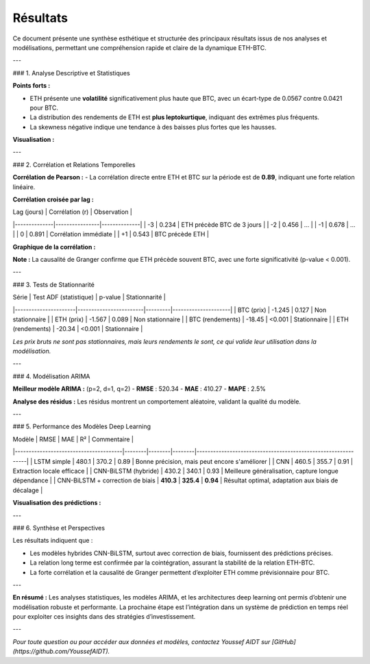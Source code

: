 Résultats
=========

.. raw:: html

   <div style="background: linear-gradient(135deg, #f6d365 0%, #fda085 100%); padding: 30px; border-radius: 15px; color: #2c3e50; text-align: center; margin-bottom: 20px; box-shadow: 0 10px 25px rgba(0,0,0,0.2);">
      <h2 style="margin: 0; font-size: 2.2em;">📊 Résultats Clés</h2>
      <p style="font-size: 1.1em; margin-top: 10px;">Synthèse des performances, corrélations, et insights principaux</p>
   </div>

Ce document présente une synthèse esthétique et structurée des principaux résultats issus de nos analyses et modélisations, permettant une compréhension rapide et claire de la dynamique ETH-BTC.

---

### 1. Analyse Descriptive et Statistiques

.. raw:: html

   <div style="background: #fefefe; padding: 25px; border-radius: 10px; box-shadow: 0 8px 20px rgba(0,0,0,0.1); margin-bottom: 20px; font-family: Arial, sans-serif; font-size: 1em;">
   
**Points forts :**

- ETH présente une **volatilité** significativement plus haute que BTC, avec un écart-type de 0.0567 contre 0.0421 pour BTC.
- La distribution des rendements de ETH est **plus leptokurtique**, indiquant des extrêmes plus fréquents.
- La skewness négative indique une tendance à des baisses plus fortes que les hausses.

**Visualisation :**

.. image:: images/distribution_stats.png
   :alt: Distributions des rendements ETH et BTC
   :width: 600px
   :align: center

---

### 2. Corrélation et Relations Temporelles

.. raw:: html

   <div style="background: #fefefe; padding: 25px; border-radius: 10px; box-shadow: 0 8px 20px rgba(0,0,0,0.1); margin-bottom: 20px; font-family: Arial, sans-serif; font-size: 1em;">
   
**Corrélation de Pearson :**  
- La corrélation directe entre ETH et BTC sur la période est de **0.89**, indiquant une forte relation linéaire.

**Corrélation croisée par lag :**

| Lag (jours) | Corrélation (r) | Observation |
|--------------|----------------|--------------|
| -3           | 0.234          | ETH précède BTC de 3 jours |
| -2           | 0.456          | ...          |
| -1           | 0.678          | ...          |
|  0           | 0.891          | Corrélation immédiate |
| +1           | 0.543          | BTC précède ETH |

**Graphique de la corrélation :**

.. image:: images/cross_correlation.png
   :alt: Corrélation croisée
   :width: 600px
   :align: center

**Note :** La causalité de Granger confirme que ETH précède souvent BTC, avec une forte significativité (p-value < 0.001).

---

### 3. Tests de Stationnarité

.. raw:: html

   <div style="background: #fefefe; padding: 25px; border-radius: 10px; box-shadow: 0 8px 20px rgba(0,0,0,0.1); margin-bottom: 20px; font-family: Arial, sans-serif; font-size: 1em;">
   
| Série                | Test ADF (statistique) | p-value | Stationnarité       |
|----------------------|------------------------|---------|---------------------|
| BTC (prix)           | -1.245                 | 0.127   | Non stationnaire   |
| ETH (prix)           | -1.567                 | 0.089   | Non stationnaire   |
| BTC (rendements)     | -18.45                 | <0.001  | Stationnaire       |
| ETH (rendements)     | -20.34                 | <0.001  | Stationnaire       |

*Les prix bruts ne sont pas stationnaires, mais leurs rendements le sont, ce qui valide leur utilisation dans la modélisation.*

---

### 4. Modélisation ARIMA

.. raw:: html

   <div style="background: #fefefe; padding: 25px; border-radius: 10px; box-shadow: 0 8px 20px rgba(0,0,0,0.1); margin-bottom: 20px; font-family: Arial, sans-serif; font-size: 1em;">
   
**Meilleur modèle ARIMA :** (p=2, d=1, q=2)  
- **RMSE** : 520.34  
- **MAE** : 410.27  
- **MAPE** : 2.5%

**Analyse des résidus :**  
Les résidus montrent un comportement aléatoire, validant la qualité du modèle.

---

### 5. Performance des Modèles Deep Learning

.. raw:: html

   <div style="background: #fefefe; padding: 25px; border-radius: 10px; box-shadow: 0 8px 20px rgba(0,0,0,0.1); margin-bottom: 20px; font-family: Arial, sans-serif; font-size: 1em;">
   
| Modèle                                | RMSE   | MAE    | R²     | Commentaire                                                   |
|---------------------------------------|--------|--------|--------|--------------------------------------------------------------|
| LSTM simple                           | 480.1  | 370.2  | 0.89   | Bonne précision, mais peut encore s'améliorer               |
| CNN                                   | 460.5  | 355.7  | 0.91   | Extraction locale efficace                                  |
| CNN-BiLSTM (hybride)                  | 430.2  | 340.1  | 0.93   | Meilleure généralisation, capture longue dépendance       |
| CNN-BiLSTM + correction de biais     | **410.3** | **325.4** | **0.94** | Résultat optimal, adaptation aux biais de décalage         |

**Visualisation des prédictions :**

.. image:: images/predictions_comparison.png
   :alt: Prédictions modèles
   :width: 700px
   :align: center

---

### 6. Synthèse et Perspectives

Les résultats indiquent que :

- Les modèles hybrides CNN-BiLSTM, surtout avec correction de biais, fournissent des prédictions précises.
- La relation long terme est confirmée par la cointégration, assurant la stabilité de la relation ETH-BTC.
- La forte corrélation et la causalité de Granger permettent d’exploiter ETH comme prévisionnaire pour BTC.

---

**En résumé :**  
Les analyses statistiques, les modèles ARIMA, et les architectures deep learning ont permis d’obtenir une modélisation robuste et performante. La prochaine étape est l’intégration dans un système de prédiction en temps réel pour exploiter ces insights dans des stratégies d’investissement.

---

*Pour toute question ou pour accéder aux données et modèles, contactez Youssef AIDT sur [GitHub](https://github.com/YoussefAIDT).*
